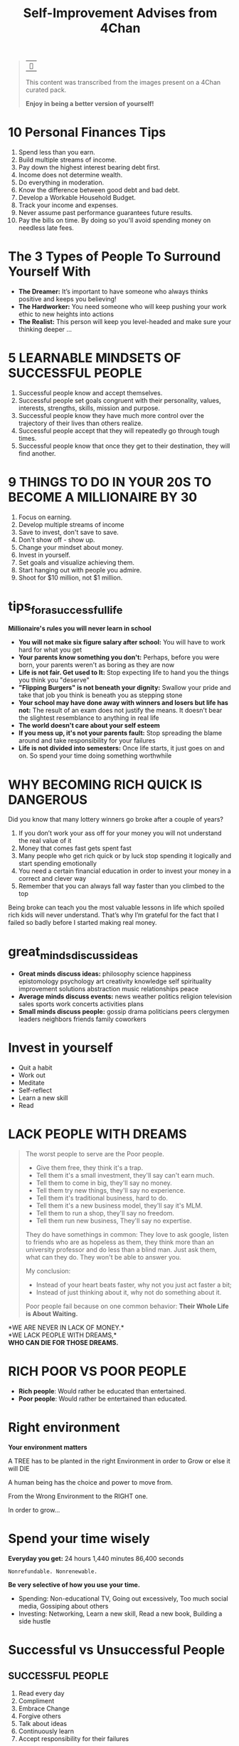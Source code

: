 #+title: Self-Improvement Advises from 4Chan
#+startup: content

#+begin_quote
| ~󰎚~

This content was transcribed from the images present on a 4Chan curated pack.

*Enjoy in being a better version of yourself!*
#+end_quote

* 10 Personal Finances Tips
# Sun Jan 21 04:50:16 2024
1. Spend less than you earn.
2. Build multiple streams of income.
3. Pay down the highest interest bearing debt first.
4. Income does not determine wealth.
5. Do everything in moderation.
6. Know the difference between good debt and bad debt.
7. Develop a Workable Household Budget.
8. Track your income and expenses.
9. Never assume past performance guarantees future results.
10. Pay the bills on time. By doing so you'll avoid spending money on needless late fees.
* The 3 Types of People To Surround Yourself With
- *The Dreamer:* It’s important to have someone who always thinks positive and keeps you believing!
- *The Hardworker:* You need someone who will keep pushing your work ethic to new heights into actions
- *The Realist:* This person will keep you level-headed and make sure your thinking deeper ...
* 5 LEARNABLE MINDSETS OF SUCCESSFUL PEOPLE
1. Successful people know and accept themselves.
2. Successful people set goals congruent with their personality, values, interests, strengths, skills, mission and purpose.
3. Successful people know they have much more control over the trajectory of their lives than others realize.
4. Successful people accept that they will repeatedly go through tough times.
5. Successful people know that once they get to their destination, they will find another.
* 9 THINGS TO DO IN YOUR 20S TO BECOME A MILLIONAIRE BY 30
1. Focus on earning.
2. Develop multiple streams of income
3. Save to invest, don't save to save.
4. Don't show off - show up.
5. Change your mindset about money.
6. Invest in yourself.
7. Set goals and visualize achieving them.
8. Start hanging out with people you admire.
9. Shoot for $10 million, not $1 million.
* tips_for_a_successful_life
*Millionaire's rules you will never learn in school*
- *You will not make six figure salary after school:* You will have to work hard for what you get
- *Your parents know something you don't:* Perhaps, before you were born, your parents weren't as boring as they are now
- *Life is not fair. Get used to It:* Stop expecting life to hand you the things you think you "deserve"
- *"Flipping Burgers" is not beneath your dignity:* Swallow your pride and take that job you think is beneath you as stepping stone
- *Your school may have done away with winners and losers but life has not:* The result of an exam does not justify the means. It doesn't bear the slightest resemblance to anything in real life
- *The world doesn't care about your self esteem*
- *If you mess up, it's not your parents fault:* Stop spreading the blame around and take responsibility for your failures
- *Life is not divided into semesters:* Once life starts, it just goes on and on. So spend your time doing something worthwhile
* WHY BECOMING RICH QUICK IS DANGEROUS
Did you know that many lottery winners go broke after a couple of years?
1. If you don’t work your ass off for your money you will not understand the real value of it
2. Money that comes fast gets spent fast
3. Many people who get rich quick or by luck stop spending it logically and start spending emotionally
4. You need a certain financial education in order to invest your money in a correct and clever way
5. Remember that you can always fall way faster than you climbed to the top

Being broke can teach you the most valuable lessons in life which spoiled rich kids will never understand.
That’s why I’m grateful for the fact that I failed so badly before I started making real money.
* great_minds_discuss_ideas
- *Great minds discuss ideas:* philosophy science happiness epistomology psychology art creativity knowledge self spirituality improvement solutions abstraction music relationships peace
- *Average minds discuss events:* news weather politics religion television sales sports work concerts activities plans
- *Small minds discuss people:* gossip drama politicians peers clergymen leaders neighbors friends family coworkers
* Invest in yourself
- Quit a habit
- Work out
- Meditate
- Self-reflect
- Learn a new skill
- Read
* LACK PEOPLE WITH DREAMS
#+begin_quote
The worst people to serve are the Poor people.

- Give them free, they think it's a trap.
- Tell them it's a small investment, they'll say can't earn much.
- Tell them to come in big, they'll say no money.
- Tell them try new things, they'll say no experience.
- Tell them it's traditional business, hard to do.
- Tell them it's a new business model, they'll say it's MLM.
- Tell them to run a shop, they'll say no freedom.
- Tell them run new business, They'll say no expertise.

They do have somethings in common: They love to ask google, listen to friends who are as hopeless as them, they think more than an university professor and do less than a blind man. Just ask them, what can they do.
They won't be able to answer you.

My conclusion:
- Instead of your heart beats faster, why not you just act faster a bit;
- Instead of just thinking about it, why not do something about it.
Poor people fail because on one common behavior: *Their Whole Life is About Waiting.*
#+end_quote
*WE ARE NEVER IN LACK OF MONEY.*\\
*WE LACK PEOPLE WITH DREAMS,*\\
*WHO CAN DIE FOR THOSE DREAMS.*
* RICH POOR VS POOR PEOPLE
- *Rich people*: Would rather be educated than entertained.
- *Poor people*: Would rather be entertained than educated.
* Right environment
*Your environment matters*

A TREE has to be planted in the right Environment in order to Grow or else it will DIE

A human being has the choice and power to move from.

From the Wrong Environment to the RIGHT one.

In order to grow...
* Spend your time wisely
*Everyday you get:* 24 hours 1,440 minutes 86,400 seconds

=Nonrefundable. Nonrenewable.=

*Be very selective of how you use your time.*
- Spending: Non-educational TV, Going out excessively, Too much social media, Gossiping about others
- Investing: Networking, Learn a new skill, Read a new book, Building a side hustle
* Successful vs Unsuccessful People
** SUCCESSFUL PEOPLE
1. Read every day
2. Compliment
3. Embrace Change
4. Forgive others
5. Talk about ideas
6. Continuously learn
7. Accept responsibility for their failures
** UNSUCCESSFUL PEOPLE
1. Watch TV every day
2. Criticize
3. Fear change
4. Hold a grudge
5. Talk about people
6. Think they know it all
7. Blame others for their failures
* Surround yourself with good people
Surround yourself with people that push you to do better.

No drama or negativity.

Just higher goals and higher motivation.

Good times and positive energy.

No jealousy or hate.

Simply bringing out the absolute best in each other.
* Successful vs Unsuccessful People
** SUCCESSFUL PEOPLE
1. Give other people credit for their victories
2. Exude joy
3. Share information and data
4. Continuously learn
5. Keep a journal
6. Keep a "TO-DO Project" list
7. Talk about ideas
8. Set goals and develop life plans
9. Want others to succeed
10. Operate from a transformational perspective
11. Accept responsibility
12. Read everyday
13. Keep a "TO-*BE*" list
14. Forgive others
15. Embrace change
16. Compliment
** UNSUCCESSFUL PEOPLE
1. Secretely hope others to fail
2. Don't know what they want to be
3. Blame others for their failures
4. Hold a grudge
5. Talk about people
6. Fly by their seats or their pants
7. Take all credits of their victories
8. Operate from a transactional perspective
9. Exude anger
10. Horde information and data
11. Say they keep a journal but they don't
12. Think they know it all
13. Fear change
14. Criticize
15. Have a sense of entitlement
16. Never set goals
* Little chickens
Most People are poor because, when it comes to investing, the world is filled with Chickens Littles running around yelling, "The sky is falling! The sky is falling!" And Chickens Littles are effective, because everyone of us is a little chicken.\\
It often takes great Courage to not let rumors and talk of doom and gloom affect your doubts and fears.\\
But a savvy investor knows that the seemingly worst of times is actually the best of times to make money.\\
When everyone else is too afraid to act, they pull the trigger and are rewarded.
* Make money: The startup way
1. *Find a product* (or a idea) that is popular but not perfect.
2. Buy one and *study* it in detail
3. Figure out how to *improve*
4. Make a *prototype*
5. *Show* the prototype o 100 people
6. *Remake it*, until people start ordering it (ex. Kickstarter)
7. Find a *co-founder* who can build it with you
8. *Split* with your co-founder 50% (use vesting)
9. Find a person with a lot of money, an *investor*
10. *Give* her 10% of your company
11. *Make* the product
12. *Sell your product* to 1 million people
13. Get *more money*
14. List your company on *stock exchange* like NASDAQ
15. Your investor, your co-founder and you all make money when you *sell shares* there
* You need 3 hobbies
# Sun Jan 21 05:58:38 2024
- One to keep you *creative*
- One to keep you *in shape*
- One to make you *money*
* 10 simple rules for self-improvement
- Find the right circle
- Educate yourself daily
- Get comfortable being uncomfortable
- Avoid negative people
- Take up a new life challenge
- Write down your goals
- Wake up early
- Improve upon your strengths
- Ask for feedback
- Acklowledge your flaws
* 10 things that require zero talent
- Being on time
- Work ethic
- Effort
- Body language
- Energy
- Attitude
- Passion
- Being coachable
- Doing extra
- Being prepared
* 19 Habits to live by
- Network.
- Dream big.
- Plan ahead.
- Get up early.
- Stay focused.
- Watch less TV.
- Read more books.
- Invest in yourself.
- Avoid time wasters.
- Take calculated risks.
- Write down your goals.
- Live on less than you make.
- Make your health a priority.
- Do work that matters to you.
- Learn from people you admire.
- Foster meaningful relationships.
- Take action, even when it's scary.
- Cultivate an attitude of gratitude.
- Have a powerful and inspiring "why".
* Three simple rules in life
1. If you do not *go* after what you want, you'll never have it.
2. If you do not *ask* the answer will always be *no*.
3. If you do not step *forward*, you *always* be in the same place
* 4 Ways to invest your time wisely
1. Turn off television.
  - Try educational YouTube videos instead.
2. Read more books
  - Aim for 30 minutes per day of uninterrupted reading.
3. Listen to podcasts.
  - Try replacing music with a podcast during your commute.
4. Plan your day the night before.
  - Use a journal to structure your goals throughout the day
* Adopt the mindset
You choose how you experience life. You can't choose the cards you were dealt but you choose what to do with them.

STOP VIEWING YOURSELF AS A VICTIM\\
"Avenger" and "Survivor" self-images presuppose victimhood.

BE TRULY INDEPENDENT

** Practice Mindfulness Meditation
You can't just resolve to think in a new way.\\
You have a million more or less conscious narratives in your head that influence everything. Work to get rid of them. Learn to be objective and control your emotions.

Being more mindful is also the pre-requisite for any following advice.

RESEARCH THE PRATICE, put the work in, don't expect an instasnt fix.
** Stay In The Present Moment
Stop fantasizing about the future. Stop dreading it.\\
Stop wallowing in the past mistakes. Stop thinking how much better things used to be.

Think objectively what you want from the future, and non-judgmentally learn from past.
** Set Goals
Look at yourself and objectively decite what you CAN improve upon first.

DO NOT think about what you "should" improve upon first. If you're spending months or years thinking "I need to do X" while not actually not making any progress, it's clearly not the thing you need to be focusing on.

Hold yourself accountable but realize that fuck ups are just there to help you re-calibrate your compass.
*** Improve Your "Stuff"
Keep your surroundings clean to a level you are truly satisfied with.

Temperately acquire things that you like, that inspire you and that make you comfortable but realize that barely anything you can buy is truly necessary.\\
Get rid of things that do nothing for you.

Recycle. Invest in Quality and Sustainability

Save money. Even if it's just a fraction of what you make. do it.
**** Have Beneficial Hobbies
Acquire hobbies that rejuvenate you. Doesn't matter what it is, if it replenishes your energy, good. If starts to drain, it's not a hobby, it's an addiction.

Also acquire hobbies that improve your skills. Learn a second language. Create. Read
*** Improve Your Fitness Level
Figure out what your specific goal is. Aesthetics? Functional Strength? Good Cardio? Raw Power? Mix of all?

Seek help in building a workout regime that lines up with what you want and what you actually do.

START SMALL, learn correct techniques.

Sore muscles are fine. Aching joints, stinging bones are not.
**** Lose/Gain Weight
LEARN TO COUNT CALORIES

Adopt eating habits that advance your goal, that you actually stick to. There could be the greatest, scientifically proven diet out there and it will do absolutely nothing for you if you aren't sticking to it.
**** Groom Yourself
Brush your teeth twice a day. Floss. Have regular dental exams.

Get a hairstyle that suits you and that you will actually maintain. Ask your barber.

Use deodorant but be careful about using too much scented products.

Find a skincare regime that works for you. If it ain't broke, don't fix it.
*** Improve Mental Health
**** Improve Social Skills
Stop thinking you NEED other people. This is not some edgy nihilism, just a way to healthy social interactions.

Welcome everyone without judgment

But stop desperate grasping for people because you think you "should" have friends or you "should" be in a relationship.

YOU HAVE ALL THE VALIDATION AND LOVE YOU NEED INSIDE YOURSELF

And truly realizing this will make you far more attractive than anything else

See yourself in everyone

Spend at least 5 minutes thinking about that sentence. Write it on paper and wrestle with it.
**** Improve Work
DON'T BE A WHINER. This doesn't mean never give constructive critique when given an opportunity, just don't be the guy always moaning about how hard something is. Nothing wrong with being dissatisfied either, just keep complaints out of the day-to-day professional setting.

Be dependable, not charitable. If something extra is within the scope of your duties, do it. Stay that much ahead of your work. If it's clearly you taking someone else's work, kindly refuse.\\
This can be very hard.

AVOID DRAMA. Don't gossip, don't talk shit about people.
# this part is relevant

Avoid bringing work home (bar homework).
* Allow things to pass
You will continue to suffer if you have an emotional reaction to everything is said to you.

True power is sitting back and observing things with logic. True power is restraint. If words control you that means everyone else can control you.

Breathe and allow things to pass.
* Confort is a drug
Once you get used to it, it becomes addicting.

Give a weak mean consistent sex, good food, cheap entertainment and he'll throw his ambitions right out the window.

*The comfort zone is where dreams go die*
# awesome phrase. i love it
* Do not try to change the world
#+begin_quote
Everyone things of changing the world, but no one things of changing himself.

-- Leo Tolstoy
#+end_quote
* Five Things Mentally Strong People Do
- They enjoy their time alone.
  They hold themselves accountable for their actions.
- They celebrate the success of others.
  They surround themselves with greatness.
- They have great health habits. From sleep to hot they eat, they own mind, body and spirit.
- They embrace and celebrate change.
  They know that change is constant with life.
- They invest time and energy into the present.
  They're able to focus on the tasks at hand.
* Great minds
*GREAT* people talk about *IDEAS*

*AVERAGE* people talk about *THINGS*

*SMALL* people talk about *OTHER PEOPLE*
* Growth and Fixed Mindset
** Growth Mindset
1. Embraces challenges
2. Persists in the face of setbacks
3. Sees effort as the path to mastery
4. Learns from criticism
5. Find lessons and inspiration in the success of others
** Fixed Mindset
1. Avoid challenges
2. Gets frustrated or gives up easily
3. Thinks potential is predetermined
4. Take criticism personally
5. Feels threatened by the success of others
* Inferior and Superior Man
#+begin_quote
The inferior man argues about his rights, while the superior man imposes duties on himself

Wagner Clemente Soto
#+end_quote
* Learn How To...
- Have fun without drinking
- Talk without mobile
- Dream without drugs
- Smile without selfies
- Love without conditions
* Lions don't roar
Lions don't have to roar. There is power in silence, confidence, and persistence.\\
Those who work don't talk, and those who talk don't work. Handle your business. Measure your efforts by results. Focus your time, energy, and activity on mastering and executing a plan.

*Avoid the energy draining practice of telling people what you're going to do.*
# crucial thing

Instead, spend your time and effort in doing the things that are necessary to accomplish your goals. Keep your focus. and stay determined in order to pursue your dream.

*Let your work, not your words, speak for itself.*

You deserve!
* Do Not associate With The Ignorant
#+begin_quote
If a wayfarer fails to find\\
one better or equal,\\
steadfast he should fare alone\\
for a fools no fellowship.
#+end_quote

Explanation: People need companions. But if one does not find a person who is better than, or at least equal to oneself, it is better to be alone rather than keep company with foolish people. There is no profitable companionship with fools.
* FAILURE
HOW TO OVERCOME THE FEAR OF IT.
1. Use it an opportunity to grow.
   "If you learn from defeat, you haven't really lost."
2. Figure out why you failed.
   "If you're not failing every now and again, it’s a sign you're not doing anything very innovative."
3. Failure is NOT FINAL.
   "Our greatest glory is not in never failing, but in rising every time we fail."
4. Stay Positive, It's all perspective.
   "I have not failed, I just found 10,000 ways that won't work."
* Spend on interior
#+begin_quote
Most people spend more on the exterior of their head than the interior.
#+end_quote
* Be consistent
SUCCESS DOESN'T COME FROM WHAT YOU DO OCCASIONALLY, BUT WHAT YOU CONSISTENTLY.
* You in 5 Years
#+begin_quote
The person you will be in five years depends largely on the books you read, the people you spend time with, the food you eat, the habits you adopt, and the conversations you engage in today.

Ruben Chavez
#+end_quote
* THE TWO SPIRITUAL CURRENCIES
There are two "Spiritual Currencies": *Time* and *Attention*.

This analogy can be seen very readily in the sayings "Spending Time" and "Paying Attention".

Whatever information or endeavors we put our time and attention toward, we end up getting something in return for that investment.

This return could come in the form of knowledge, understanding, skills, expertise, and empowerment, if we invest our Spiritual Currencies wisely.
* 29 ways to stay creative
1. Make lists
2. Carry a *notebook* everywhere
3. *Try free writing*
4. *Get away* from the computer
5. Quit beating *yourself* up
6. Take *breaks*
7. *Sing* in the shower
8. Drink *coffee*
9. *Listen* to new music
10. *Be open*
11. Surround yourself with *creative people*
12. Get *feedback*
13. *Collaborate*
14. *Don't give up*
15. Practice, *practice* and practice
16. Allow yourself to make *mistakes*
17. Go somewhere *new*
18. Count your *blessings*
19. Get lots of *rest*
20. Take *risks*
21. *BREAK THE RULES*
22. *Don't force it*
23. Read a page of *the dictionary*
24. Create a *framework*
25. Stop trying to be someone else's *perfect*
26. Got an *idea*? Write it down!
27. *Clean* your work place
28. *HAVE FUN*
29. *FINISH* something
* FRIENDS
#+begin_quote
You are the average of the *five people* you associate with most, so do not *underestimate* the effects of your pessimistic, unambitious, or disorganized friends. If someone isn't *making you stronger*, they're making you weaker.

-- Tim Ferriss
#+end_quote
* TO DO
- THINK POSITIVELY
- NETWORK WELL
- EXERCISE DAILY
- EAT HEALTHLY
- WORK HARD
- STAY STRONG
- BUILD FAITH
- WORRY LESS
- READ MORE
- BE HAPPY
- VOLUNTEER FREELY
- RELAX OFTEN
- LOVE ALWAYS
- LIVE FOREVER
* Educate yourself
When a question about a certain topic pops up, google it. Watch movies and documentaries. When something sparks your interest, read about it. Read read read. Study, learn stimulate your brain. Don't just rely on the school system, educate that beautiful mind of yours..
* Unhelpful thinking styles
** All or nothing thinking
Sometimes called "black and white thinking"

If I'm not perfect I have failed.

Either I do it right or not at all
** Mental filter
Only paying attention to certain types of evidence.

Noticing our failures but not seeking successes
** Jumping to conclusions
There's two key types of jumping to conclusions
- *Mind reading:* Imagining we know what others are thinking
- *Fortune telling:* Predicting the future
** Emotional reasoning
Assuming that because you feel a certain way what we think myst be true
#+begin_quote
I feel embarrassed so I must be an idiot
#+end_quote
** Labeling
Assigning labels to ourselves or other people
** Over-generalizing
Seeing a pater based upon a single event, or being overly broad in the conclusions we draw.
** Disqualifying the positive
Discounting the good things that happened or that you have done for some reason or another
#+begin_quote
That doesn't matter
#+end_quote
** Magnification (catastrophising) and Minimization
Blowing things out of proportion (catastrophising), or inappropriately shrinking something to make it seem less important.
** Should, must...
Using critical words like "should", "must" or "ought" can make us feel guilty, or like we already failed

If we apply "shoulds" to other people the result is often frustration.
** "This is my fault"
Blaming yourself or taking responsibility for something that wasn't your completely your fault

Conversely, blaming other people for something that was your fault.
* Why Only Few Succeed
- They know their *WHY*
- They value their *SLEEP*
- They live below *THEIR MEANS*
- They focus on *EDUCATION*
- They prioritize their *HEALTH*
* Why People Give Up
- Expect fast results
- Stop believing in themselves
- Get stuck in the past
- Dwell on mistakes
- Fear the future
- Resist change
- Give up their power
- Believe in their weakness
- Feel the world owes them something
- Fear failure more than desire success
- Never visualize what is possible
- Feel they have something to lose
- Overwork
- Assume their problems are unique
- See failure as the signal to turn back
- Feel sorry for themselves
# Sun Jan 21 07:42:55 2024
* VERDADES QUE VOCE NAO QUER LER
1. Você não alcança seus *OBJETIVOS* porque não tem disciplina.
2. Se suas metas não tem um *MÉTODO*, elas são apenas sonhos.
3. Ter um *PLANO B* nao vai te levar a lugar algum.
4. Se você esperar as condições perfeitas, *NUNCA* vai comecar.
5. Ideias não servem de *NADA* se não forem colocadas em prática.
6. A mudança que você quer está na *DECISAO* que você não toma.
* ENTENDENDO SUAS HABILIDADES
** Aprecie seu esforço.
Porque você está disposto a dar uma boa olhada em onde você já é forte e onde você pode melhorar, você já é uma pessoa forte. É preciso coragem para sentar e fazer esse trabalho. Dê um tapinha nas costas do seu eu incrível e lembre-se de que você é uma pessoa incrível.
** Anote o que você faz
Para identificar seus pontos fortes e fracos, pense nas atividades das quais você mais participa ou das quais tem mais prazer. Passe uma semana ou mais anotando todas as atividades que você faz ao longo de um determinado dia, classificando-as de um a cinco, dependendo do quanto você gosta de fazer ou participar delas.
** Reflita sobre seus valores
Às vezes, pode ser difícil identificar nossos pontos fortes e fracos porque não dedicamos tempo para esclarecer nossos valores fundamentais. Essas são as crenças que moldam como você pensa sobre si mesmo, os outros e o mundo ao seu redor. Eles são fundamentais para a sua forma de encarar a vida. Tirar algum tempo para identificar seus valores o ajudará a decidir se os aspectos de sua vida são pontos fortes ou fracos para você, independentemente do que os outros possam sentir sobre eles.
** Examine suas respostas para temas e padrões
Depois de refletir sobre seus valores, examine as respostas para coisas que podem se repetir. Por exemplo, talvez você admire Bill Gates e Richard Branson por seu espírito empreendedor e criatividade. Isso sugere que você pode valorizar Ambição, Competição e Ingenuidade. Talvez você mude a pobreza em sua comunidade para que todos tenham casa e comida. Isso sugere que você pode valorizar a Comunidade, Ajudando a Sociedade ou Fazendo a Diferença. Você pode ter vários valores fundamentais.
** Determine se sua vida se alinha com seus valores
Às vezes, podemos sentir que temos uma fraqueza em uma área específica quando nossas vidas não se alinham com nossos valores fundamentais, por qualquer motivo. Viver uma vida alinhada com seus valores é chamado de vida "congruente com os valores" e pode levar a maiores sentimentos de satisfação e sucesso.
** Considere os significados situacionais
Pense sobre o que constitui pontos fortes ou fracos em relação às convenções sociais ou costumes em seu contexto local. As convenções sociais são um conjunto de regras que governam a interação interpessoal que foram estabelecidas como funcionais dentro de uma determinada área geológica ou cultura, esperançosamente para ajudar a manter limites sociais saudáveis. Saber como eles diferem dependendo de onde você mora pode ajudá-lo a determinar o que pode ser visto como um ponto forte ou fraco nessa localização geográfica específica.
